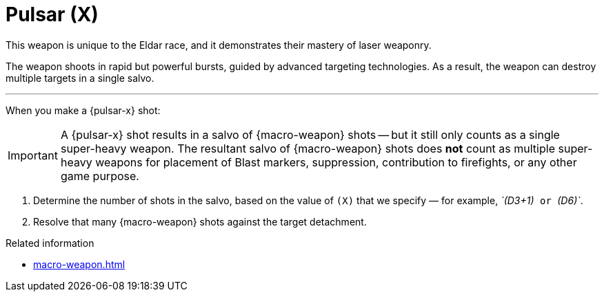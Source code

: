 = Pulsar (X)

This weapon is unique to the Eldar race, and it demonstrates their mastery of laser weaponry.

The weapon shoots in rapid but powerful bursts, guided by advanced targeting technologies.
As a result, the weapon can destroy multiple targets in a single salvo.

---

When you make a {pulsar-x} shot:

IMPORTANT: A {pulsar-x} shot results in a salvo of {macro-weapon} shots -- but it still only counts as a single super-heavy weapon.
The resultant salvo of {macro-weapon} shots does *not* count as multiple super-heavy weapons for placement of Blast markers, suppression, contribution to firefights, or any other game purpose.

. Determine the number of shots in the salvo, based on the value of `(X)` that we specify — for example, _`(D3+1)`_ or _`(D6)`_.
. Resolve that many {macro-weapon} shots against the target detachment.

.Related information
* xref:macro-weapon.adoc[]
